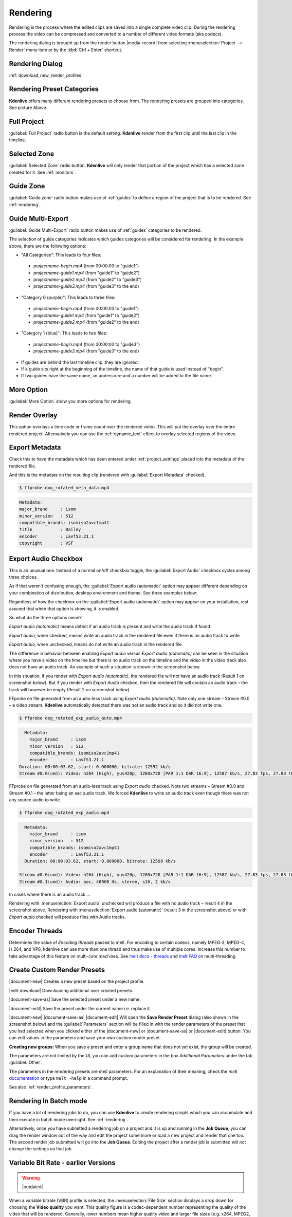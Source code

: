 .. meta::
   :description: The Kdenlive User Manual
   :keywords: KDE, Kdenlive, documentation, user manual, video editor, open source, free, help, learn, render, render parameter, render zone, render multiple zone

.. metadata-placeholder

   :authors: - Annew (https://userbase.kde.org/User:Annew)
             - Claus Christensen
             - Yuri Chornoivan
             - Ttguy (https://userbase.kde.org/User:Ttguy)
             - Vincent Pinon <vpinon@kde.org>
             - Bushuev (https://userbase.kde.org/User:Bushuev)
             - Jessej (https://userbase.kde.org/User:Jessej)
             - Dbolton (https://userbase.kde.org/User:Dbolton)
             - Jack (https://userbase.kde.org/User:Jack)
             - Roger (https://userbase.kde.org/User:Roger)
             - KGHN (https://userbase.kde.org/User:KGHN)
             - Eugen Mohr

   :license: Creative Commons License SA 4.0

.. contents::
   :hidden:


.. _render:

Rendering
=========

..
  TODO:
  * How to choose the correct output format and bit rate? * What to do for rendering lossless, for an iPhone, or whatever? (Dropdown containing targets like lossless/HQ/player)



Rendering is the process where the edited clips are saved into a single complete video clip. During the rendering process the video can be compressed and converted to a number of different video formats (aka codecs).

The rendering dialog is brought up from the render button |media-record| from selecting :menuselection:`Project --> Render` menu item or by the :kbd:`Ctrl + Enter` shortcut.


Rendering Dialog
----------------

.. versionchanged:: 22.12
   
.. image:: /images/exporting/render_dialog_22-12.png
   :alt: File rendering dialog 22.12

:ref:`download_new_render_profiles`

Rendering Preset Categories
----------------------------

.. image:: /images/exporting/render_dialog_22-04_categories_expanded.png
   :alt: File rendering categories - ver 22.04

**Kdenlive** offers many different rendering presets to choose from. The rendering presets are grouped into categories. See picture Above.

Full Project
------------

:guilabel:`Full Project` radio button is the default setting. **Kdenlive** render from the first clip until the last clip in the timeline. 

Selected Zone
-------------

:guilabel:`Selected Zone` radio button, **Kdenlive** will only render that portion of the project which has a selected zone created for it. See :ref:`monitors`.

.. _remder_using_zone:

Guide Zone
----------

.. image:: /images/exporting/render_guide_zone_22-04.png
   :alt: render guide zone 22-04

:guilabel:`Guide zone` radio button makes use of :ref:`guides` to define a region of the project that is to be rendered. See :ref:`rendering`.


Guide Multi-Export
------------------

.. versionadded:: 22.04

.. image:: /images/exporting/render_guide_multi-export_22-04.png
   :alt: render guide multi export 22-04

:guilabel:`Guide Multi-Export` radio button makes use of :ref:`guides` categories to be rendered. 

.. image:: /images/exporting/render_guide_multi-export_example_22-04.png
   :alt: render guide multi-export example 22-04

The selection of guide categories indicates which guides categories will be considered for rendering. In the example above, there are the following options:

*	"All Categories": This leads to four files: 

   * `projectname-begin.mp4` (from 00:00:00 to "guide1")
  
   * `projectname-guide1.mp4` (from "guide1" to "guide2")
   
   * `projectname-guide2.mp4` (from "guide2" to "guide3")
  
   * `projectname-guide3.mp4` (from "guide3" to the end)

*	"Category 0 (purple)": This leads to three files:
   
   * `projectname-begin.mp4` (from 00:00:00 to "guide1")
    
   * `projectname-guide1.mp4` (from "guide1" to "guide2")
   
   * `projectname-guide2.mp4` (from "guide2" to the end)

*	"Category 1 (blue)": This leads to two files: 

   * `projectname-begin.mp4` (from 00:00:00 to "guide3")
   * `projectname-guide3.mp4` (from "guide3" to the end)

* If guides are behind the last timeline clip, they are ignored. 

* If a guide sits right at the beginning of the timeline, the name of that guide is used instead of "begin". 

* If two guides have the same name, an underscore and a number will be added to the file name.


More Option
-----------

:guilabel:`More Option` show you more options for rendering.


Render Overlay
--------------

.. image:: /images/Kdenlive_Render_overlay.png
   :align: left
   :alt: Kdenlive_Render_overlay

This option overlays a time code or frame count over the rendered video. This will put the overlay over the entire rendered project. Alternatively you can use the :ref:`dynamic_text` effect to overlay selected regions of the video.

.. image:: /images/Kdenlive_Render_overlay_result_eg.png
   :width: 150px
   :alt: render overlay result


Export Metadata
---------------

Check this to have the metadata which has been entered under :ref:`project_settings` placed into the metadata of the rendered file.

.. image:: /images/exporting/project_settings_21-08_metadata.png
   :alt: Metadata tab of Project Settings

And this is the metadata on the resulting clip (rendered with :guilabel:`Export Metadata` checked).

.. image:: /images/Kdenlive_Clip_properties_metadata_res.png
   :alt: Kdenlive_Clip_properties_metadata_res

.. code-block:: bash

  $ ffprobe dog_rotated_meta_data.mp4

.. code-block:: bash

      Metadata:
      major_brand     : isom
      minor_version   : 512
      compatible_brands: isomiso2avc1mp41
      title           : Bailey
      encoder         : Lavf53.21.1
      copyright       : VSF


Export Audio Checkbox
---------------------

This is an unusual one. Instead of a normal on/off checkbox toggle, the :guilabel:`Export Audio` checkbox cycles among three choices.

As if that weren't confusing enough, the :guilabel:`Export audio (automatic)` option may appear different depending on your combination of distribution, desktop environment and theme. See three examples below:

Regardless of how the checkbox on the :guilabel:`Export audio (automatic)` option may appear on your installation, rest assured that when that option is showing, it is enabled.

So what do the three options mean?

.. image:: /images/exporting/render_dialog_21-08_audio_automatic.png
   :alt: Export audio option of the render dialog (automatic)
   :align: left

*Export audio (automatic)* means detect if an audio track is present and write the audio track if found

.. container:: clear-both

   .. image:: /images/exporting/render_dialog_21-08_audio_checked.png
      :alt: Export audio option of the render dialog (active)
      :align: left

   *Export audio*, when checked, means write an audio track in the rendered file even if there is no audio track to write.

.. container:: clear-both

   .. image:: /images/exporting/render_dialog_21-08_audio_unchecked.png
      :alt: Export audio option of the render dialog (not active)
      :align: left

   *Export audio*, when unchecked, means do not write an audio track in the rendered file.

The difference in behavior between enabling *Export audio* versus *Export audio (automatic)* can be seen in the situation where you have a video on the timeline but there is no audio track on the timeline and the video in the video track also does not have an audio track. An example of such a situation is shown in the screenshot below.

.. image:: /images/Kdenlive_Video_with_no_audio.png
   :alt: Kdenlive_Video_with_no_audio

In this situation, if you render with *Export audio (automatic)*, the rendered file will not have an audio track (Result 1 on screenshot below). But if you render with *Export Audio* checked, then the rendered file will contain an audio track – the track will however be empty (Result 2 on screenshot below).

.. image:: /images/Kdenlive_Render_export_audio_auto_vs_just_checked2.png
   :alt: Kdenlive_Render_export_audio_auto_vs_just_checked2

FFprobe on file generated from an audio-less track using *Export audio (automatic)*. Note only one stream – Stream #0.0 – a video stream. **Kdenlive** automatically detected there was not an audio track and so it did not write one.

.. code-block:: bash

  $ ffprobe dog_rotated_exp_audio_auto.mp4

.. code-block:: bash

    Metadata:
      major_brand     : isom
      minor_version   : 512
      compatible_brands: isomiso2avc1mp41
      encoder         : Lavf53.21.1
  Duration: 00:00:03.62, start: 0.000000, bitrate: 12592 kb/s
  Stream #0.0(und): Video: h264 (High), yuv420p, 1280x720 [PAR 1:1 DAR 16:9], 12587 kb/s, 27.83 fps, 27.83 tbr, 30k tbn, 55.66 tbc

FFprobe on file generated from an audio-less track using *Export audio* checked. Note two streams – Stream #0.0 and Stream #0.1 – the latter being an aac audio track. We forced **Kdenlive** to write an audio track even though there was not any source audio to write.

.. code-block:: bash

  $ ffprobe dog_rotated_exp_audio.mp4

.. code-block:: bash

    Metadata:
      major_brand     : isom
      minor_version   : 512
      compatible_brands: isomiso2avc1mp41
      encoder         : Lavf53.21.1
    Duration: 00:00:03.62, start: 0.000000, bitrate: 12598 kb/s

  Stream #0.0(und): Video: h264 (High), yuv420p, 1280x720 [PAR 1:1 DAR 16:9], 12587 kb/s, 27.83 fps, 27.83 tbr, 30k tbn, 55.66 tbc
  Stream #0.1(und): Audio: aac, 48000 Hz, stereo, s16, 2 kb/s

In cases where there is an audio track ...

.. image:: /images/Kdenlive_Video_plus_Audio_in_seperate_tracks.png
   :align: left
   :alt: Kdenlive_Video_plus_Audio_in_seperate_tracks

Rendering with :menuselection:`Export audio` unchecked will produce a file with no audio track – result 4 in the screenshot above.
Rendering with :menuselection:`Export audio (automatic)` (result 3 in the screenshot above) or with *Export audio* checked will produce files with Audio tracks.

.. rst-class:: clear-both


Encoder Threads
---------------

.. image:: /images/exporting/render_dialog_21-08_encoder.png
   :align: left
   :alt: Encoder options of the render dialog

Determines the value of *Encoding threads* passed to melt. For encoding to certain codecs, namely MPEG-2, MPEG-4, H.264, and VP8, kdenlive can use more than one thread and thus make use of multiple cores. Increase this number to take advantage of this feature on multi-core machines. See `melt doco - threads <https://www.mltframework.org/plugins/ConsumerAvformat/#threads>`_ and `melt FAQ <https://www.mltframework.org/faq/#does-mlt-take-advantage-of-multiple-cores-or-how-do-i-enable-parallel-processing>`_ on multi-threading.

.. _custom_render_presets:

Create Custom Render Presets
----------------------------

.. image:: /images/exporting/kdenlive_custom_render_presets.png
   :alt: kdenlive_custom_render_presets


|document-new| Creates a new preset based on the project profile.

|edit-download| Downloading additional user created presets.

|document-save-as| Save the selected preset under a new name.

|document-edit| Save the preset under the current name i.e. replace it.

|document-new| |document-save-as| |document-edit| Will open the **Save Render Preset** dialog (also shown in the screenshot below) and the :guilabel:`Parameters` section will be filled in with the render parameters of the preset that you had selected when you clicked either of the |document-new| or |document-save-as| or |document-edit| button. You can edit values in the parameters and save your own custom render preset.

**Creating new groups:** When you save a preset and enter a group name that does not yet exist, the group will be created.

.. image:: /images/exporting/edit_render_profile_22-04.png
   :alt: Dialog to edit render presets

The parameters are not limited by the UI, you can add custom parameters in the box `Additional Parameters` under the tab :guilabel:`Other`.

The parameters in the rendering presets are *melt* parameters. For an explanation of their meaning, check the *melt* `documentation <https://www.mltframework.org/docs/>`_ or type ``melt -help`` in a command prompt.

See also :ref:`render_profile_parameters`.


Rendering In Batch mode
-----------------------

If you have a lot of rendering jobs to do, you can use **Kdenlive** to create rendering scripts which you can accumulate and then execute in batch mode overnight. See :ref:`rendering`.

Alternatively, once you have submitted a rendering job on a project and it is up and running in the **Job Queue**, you can drag the render window out of the way and edit the project some more or load a new project and render that one too. The second render job submitted will go into the **Job Queue**. Editing the project after a render job is submitted will not change the settings on that job.

.. image:: /images/Kdenlive_Rendering_job_queue.png
   :width: 400px
   :alt: Kdenlive_Rendering_job_queue

Variable Bit Rate - earlier Versions
------------------------------------

.. warning::

   |outdated|

.. image:: /images/Kdenlive_Render_dialog_vbr_0.9.10.png
   :alt: File rendering dialog Variable Bit Rate - ver 0.9.10

When a variable bitrate (VBR) profile is selected, the :menuselection:`File Size` section displays a drop down for choosing the **Video quality** you want. This quality figure is a codec-dependent number representing the quality of the video that will be rendered. Generally, lower numbers mean higher quality video and larger file sizes (e.g. x264, MPEG2, VPx), but some codecs use opposite order (e.g. Theora). Profiles provided with **Kdenlive** offer these numbers ordered from best quality (almost lossless) to lower quality (still not degrading too much). The exact file size that is produced can not be predicted when using the VBR method. The idea behind this is that you specify a certain quality of video that you want through the entire video and the encoding optimizes bitrate to give you that constant quality, lowering data size for low action scenes and using more bits for high action scenes.

Example: 1min 55 seconds of 720 x 576 H.264 iPhone footage rendered at quality 15 with the H.264/AAC High Profile would produce a file size of 186 Mb. Whereas rendering the same footage at quality quality 20 produced an 83Mb file.


Constant Bit Rate - earlier Versions
------------------------------------

.. warning::

   |outdated|

.. image:: /images/Kdenlive_Render_dialog_cbr_0.9.10.png
   :alt: File rendering dialog Constant Bit Rate - ver 0.9.10

When a constant bitrate (CBR) profile is selected, the :menuselection:`File Size` section displays a drop down for choosing the **Video bitrate** you want. This is similar to the version <=0.9.8 behaviour of **Kdenlive**. You select the video bitrate you want and the video is encoded at that video bitrate across its entire length.

.. image:: /images/Kdenlive_Render_dialog_0.9.8.png
   :alt: File rendering dialog - ver 0.9.8

